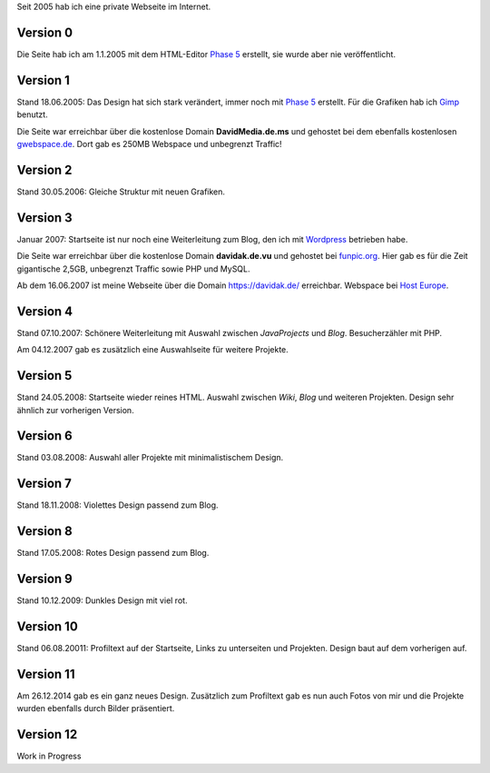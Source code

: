 .. title: Rückblick Webseite
.. slug: rueckblick-webseite
.. date: 2016-02-28 17:40:06 UTC+01:00
.. updated: 2016-07-03 20:55:00 UTC+01:00
.. description: Versionen der Webseite
.. type: text

Seit 2005 hab ich eine private Webseite im Internet.

Version 0
---------

Die Seite hab ich am 1.1.2005 mit dem HTML-Editor `Phase 5`_ erstellt, sie wurde aber nie veröffentlicht.

Version 1
---------

Stand 18.06.2005: Das Design hat sich stark verändert, immer noch mit `Phase 5`_ erstellt. Für die Grafiken hab ich Gimp_ benutzt.

Die Seite war erreichbar über die kostenlose Domain **DavidMedia.de.ms** und gehostet bei dem ebenfalls kostenlosen `gwebspace.de`_. Dort gab es 250MB Webspace und unbegrenzt Traffic!

Version 2
---------

Stand 30.05.2006: Gleiche Struktur mit neuen Grafiken.

Version 3
---------

Januar 2007: Startseite ist nur noch eine Weiterleitung zum Blog, den ich mit Wordpress_ betrieben habe.

Die Seite war erreichbar über die kostenlose Domain **davidak.de.vu** und gehostet bei `funpic.org`_. Hier gab es für die Zeit gigantische 2,5GB, unbegrenzt Traffic sowie PHP und MySQL.

Ab dem 16.06.2007 ist meine Webseite über die Domain https://davidak.de/ erreichbar. Webspace bei `Host Europe`_.

Version 4
---------

Stand 07.10.2007: Schönere Weiterleitung mit Auswahl zwischen *JavaProjects* und *Blog*. Besucherzähler mit PHP.

Am 04.12.2007 gab es zusätzlich eine Auswahlseite für weitere Projekte.

Version 5
---------

Stand 24.05.2008: Startseite wieder reines HTML. Auswahl zwischen *Wiki*, *Blog* und weiteren Projekten. Design sehr ähnlich zur vorherigen Version.

Version 6
---------

Stand 03.08.2008: Auswahl aller Projekte mit minimalistischem Design.

Version 7
---------

Stand 18.11.2008: Violettes Design passend zum Blog.

Version 8
---------

Stand 17.05.2008: Rotes Design passend zum Blog.

Version 9
---------

Stand 10.12.2009: Dunkles Design mit viel rot.

Version 10
----------

Stand 06.08.20011: Profiltext auf der Startseite, Links zu unterseiten und Projekten. Design baut auf dem vorherigen auf.

Version 11
----------

Am 26.12.2014 gab es ein ganz neues Design. Zusätzlich zum Profiltext gab es nun auch Fotos von mir und die Projekte wurden ebenfalls durch Bilder präsentiert.

Version 12
----------

Work in Progress

.. _Phase 5: https://de.wikipedia.org/wiki/HTML-Editor_Phase_5
.. _Gimp: https://www.gimp.org/
.. _gwebspace.de: https://web.archive.org/web/20050617011557/http://www.gwebspace.de/
.. _Wordpress: https://de.wordpress.org/
.. _funpic.org: https://web.archive.org/web/20070707220139/http://www.funpic.org/
.. _Host Europe: https://www.hosteurope.de/
